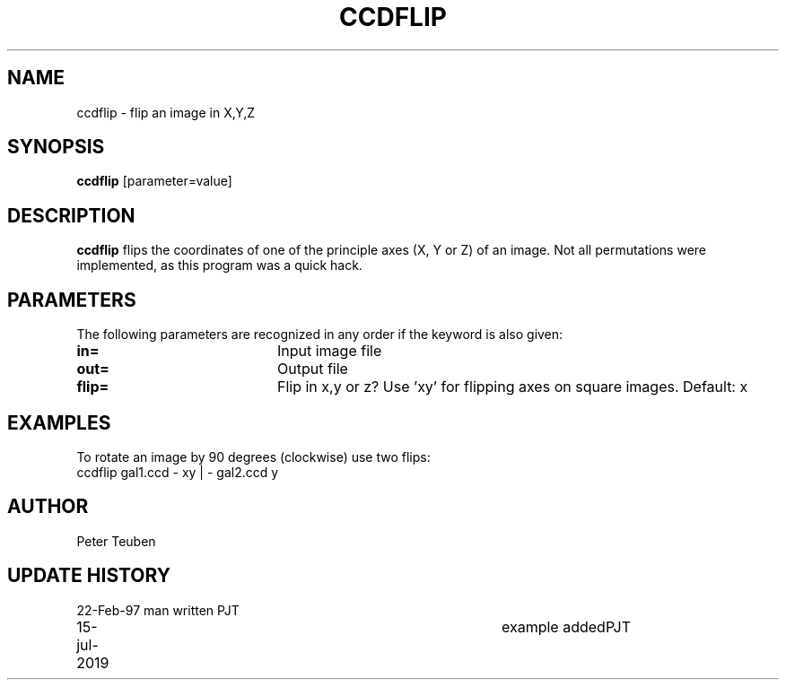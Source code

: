.TH CCDFLIP 1NEMO "15 July 2019"
.SH NAME
ccdflip \- flip an image in X,Y,Z 
.SH SYNOPSIS
\fBccdflip\fP [parameter=value]
.SH DESCRIPTION
\fBccdflip\fP flips the coordinates of one of the principle axes
(X, Y or Z) of an image. Not all permutations were implemented,
as this program was a quick hack.
.SH PARAMETERS
The following parameters are recognized in any order if the keyword
is also given:
.TP 20
\fBin=\fP
Input image file     
.TP
\fBout=\fP
Output file      
.TP
\fBflip=\fP
Flip in x,y or z?   Use 'xy' for flipping axes on square images.
Default: x
.SH EXAMPLES
To rotate an image by 90 degrees (clockwise) use two flips:
.nf
    ccdflip gal1.ccd - xy | - gal2.ccd y
.fi
.SH AUTHOR
Peter Teuben
.SH UPDATE HISTORY
.nf
.ta +1.0i +4.0i
22-Feb-97	man written	PJT
15-jul-2019	example added	PJT
.fi
